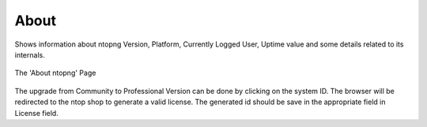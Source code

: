 .. _About:

About
-----

Shows information about ntopng Version, Platform, Currently Logged User, Uptime value and some details related to its internals.

.. figure:: ../../../img/web_gui_home_menu_help_about.png
  :align: center
  :alt: The 'About ntopng' Page

  The 'About ntopng' Page

The upgrade from Community to Professional Version can be done by clicking on the system ID. The browser will be redirected to the ntop shop to generate a valid license. The generated id should be save in the appropriate field in License field.
